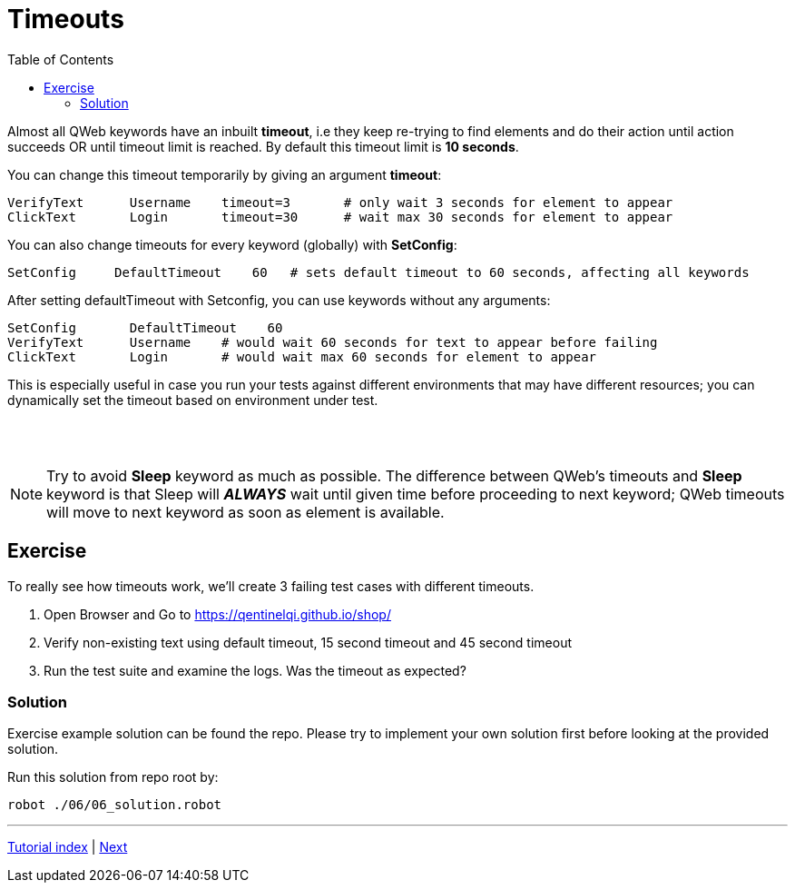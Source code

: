 // We must enable experimental attribute.
:experimental:
:icons: font
:toc:

// GitHub doesn't render asciidoc exactly as intended, so we adjust settings and utilize some html

ifdef::env-github[]

:tip-caption: :bulb:
:note-caption: :information_source:
:important-caption: :heavy_exclamation_mark:
:caution-caption: :fire:
:warning-caption: :warning:
endif::[]

= Timeouts

Almost all QWeb keywords have an inbuilt *timeout*, i.e they keep re-trying to find elements and do their action until action succeeds OR until timeout limit is reached. By default this timeout limit is *10 seconds*.

You can change this timeout temporarily by giving an argument *timeout*:

[source, robotframework]
----
VerifyText      Username    timeout=3       # only wait 3 seconds for element to appear
ClickText       Login       timeout=30      # wait max 30 seconds for element to appear
----

You can also change timeouts for every keyword (globally) with *SetConfig*:

[source, robotframework]
----
SetConfig     DefaultTimeout    60   # sets default timeout to 60 seconds, affecting all keywords
----

After setting defaultTimeout with Setconfig, you can use keywords without any arguments:
[source, robotframework]
----
SetConfig       DefaultTimeout    60
VerifyText      Username    # would wait 60 seconds for text to appear before failing
ClickText       Login       # would wait max 60 seconds for element to appear
----

This is especially useful in case you run your tests against different environments that may have different resources; you can dynamically set the timeout based on environment under test.

{empty} +
{empty} +

NOTE: Try to avoid *Sleep* keyword as much as possible. The difference between QWeb's timeouts and *Sleep* keyword is that Sleep will *_ALWAYS_* wait until given time before proceeding to next keyword; QWeb timeouts will move to next keyword as soon as element is available. 

## Exercise

To really see how timeouts work, we'll create 3 failing test cases with different timeouts.

. Open Browser and Go to https://qentinelqi.github.io/shop/
. Verify non-existing text using default timeout, 15 second timeout and 45 second timeout
. Run the test suite and examine the logs. Was the timeout as expected?

### Solution

Exercise example solution can be found the repo. Please try to implement your own solution first before looking at the provided solution.

Run this solution from repo root by:
```
robot ./06/06_solution.robot 
```


'''
link:../README.md[Tutorial index]  |  link:../07/anchors.adoc[Next]